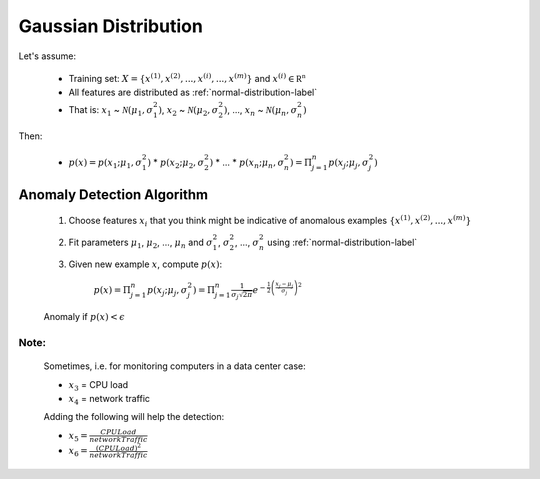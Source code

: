 .. _anomaly-gaussian-label:

Gaussian Distribution
=====================

Let's assume:

	* Training set: :math:`X = \{ x^{(1)}, x^{(2)}, ..., x^{(i)}, ..., x^{(m)} \}` and :math:`{\displaystyle x^{(i)} \in \mathbb {R^{n}}}`
	* All features are distributed as :ref:`normal-distribution-label`
	* That is: :math:`x_{1}` ~ :math:`{\mathcal {N}}(\mu_{1}, \sigma _{1}^{2})`,  :math:`x_{2}` ~ :math:`{\mathcal {N}}(\mu_{2}, \sigma _{2}^{2})`, ..., :math:`x_{n}` ~ :math:`{\mathcal {N}}(\mu_{n}, \sigma _{n}^{2})` 

Then:

	* :math:`p(x) = p(x_{1}; \mu_{1}, \sigma _{1}^{2})` * :math:`p(x_{2}; \mu_{2}, \sigma _{2}^{2})` * ... * :math:`p(x_{n}; \mu_{n}, \sigma _{n}^{2}) = \Pi_{j=1}^{n} p(x_{j}; \mu_{j}, \sigma _{j}^{2})`

Anomaly Detection Algorithm
---------------------------

	#. Choose features :math:`x_{i}` that you think might be indicative of anomalous examples :math:`\{ x^{(1)}, x^{(2)}, ..., x^{(m)} \}`
	#. Fit parameters :math:`\mu_{1}`, :math:`\mu_{2}`, ..., :math:`\mu_{n}` and :math:`\sigma _{1}^{2}`, :math:`\sigma _{2}^{2}`, ..., :math:`\sigma _{n}^{2}` using :ref:`normal-distribution-label`
	#. Given new example :math:`x`, compute :math:`p(x)`:

		:math:`p(x) = \Pi_{j=1}^{n} p(x_{j}; \mu_{j}, \sigma _{j}^{2}) = {\displaystyle \Pi_{j=1}^{n} {\frac {1}{\sigma_{j} {\sqrt {2\pi }}}}e^{-{\frac {1}{2}}\left({\frac {x_{j}-\mu_{j} }{\sigma_{j} }}\right)^{2}}}`

	Anomaly if :math:`p(x) < \epsilon`

Note:
^^^^^
	
	Sometimes, i.e. for monitoring computers in a data center case:

	* :math:`x_{3}` = CPU load
	* :math:`x_{4}` = network traffic

	Adding the following will help the detection:

	* :math:`x_{5} = \frac {CPULoad}{networkTraffic}`
	* :math:`x_{6} = \frac {(CPULoad)^2}{networkTraffic}`
